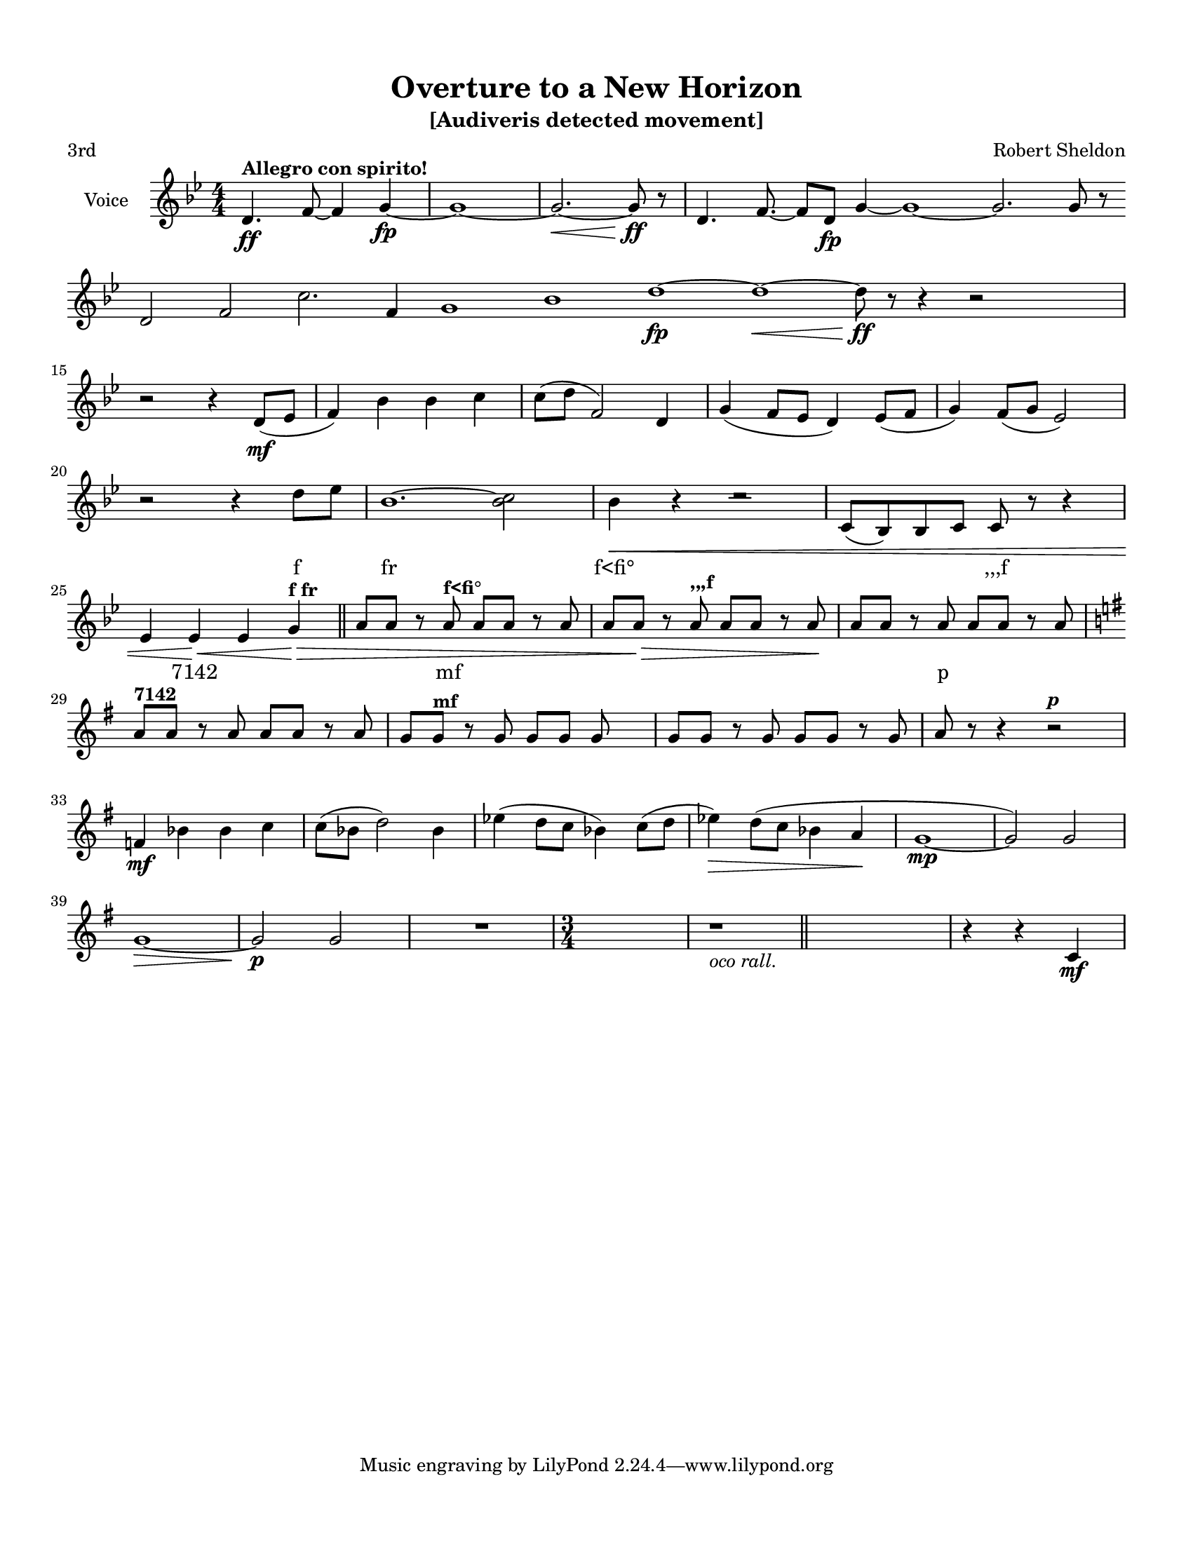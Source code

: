 \version "2.18.2"
% automatically converted by musicxml2ly from 0.xml

\header {
    subtitle = "[Audiveris detected movement]"
    encodingdate = "2018-10-06"
    title = "Overture to a New Horizon"
    encodingsoftware = "Audiveris 5.1.0"
    source = "C:\Users\Nik\Downloads\music\newHorizon\0.png"
    composer = "Robert Sheldon"
    poet = "3rd"
    }

#(set-global-staff-size 17.3448)
\paper {
    paper-width = 21.6\cm
    paper-height = 27.93\cm
    top-margin = 1.22\cm
    bottom-margin = 1.22\cm
    left-margin = 1.22\cm
    right-margin = 1.22\cm
    }
\layout {
    \context { \Score
        skipBars = ##t
        autoBeaming = ##f
        }
    }
PartPOneVoiceOne =  \relative d' {
    \clef "treble" \key bes \major \numericTimeSignature\time 4/4 | % 1
    d4. -"" \ff ^\markup{ \bold {Allegro con spirito!} } f8 ~ f4 g4 \fp
    ~ | % 2
    g1 ~ | % 3
    g2. \< ~ g8 \ff \! b8 \rest | % 4
    d,4. f8. ~ f8 [ d8 \fp ] g4 ~ | % 5
    g1 ~ | % 6
    g2. g8 b8 \rest \break | % 7
    d,2 f2 | % 8
    c'2. f,4 | % 9
    g1 | \barNumberCheck #10
    bes1 | % 11
    d1 \fp ~ | % 12
    d1 \< \! ~ | % 13
    d8 \ff b8 \rest b4 \rest b2 \rest s16*15 \break | % 15
    b2 \rest b4 \rest d,8 \mf ( [ es8 ] | % 16
    f4 ) bes4 bes4 c4 | % 17
    c8 ( [ d8 ] f,2 ) d4 | % 18
    g4 ( f8 [ es8 ] d4 ) es8 ( [ f8 ] | % 19
    g4 ) f8 ( [ g8 ] es2 ) \break | \barNumberCheck #20
    b'2 \rest b4 \rest d8 [ es8 ] | % 21
    bes1. ~ | % 22
    <bes c>2 | % 23
    bes4 \< \! b4 \rest c2 \rest | % 24
    c,8 ( [ bes8 ) bes8 c8 ] c8 b'8 \rest b4 \rest \break | % 25
    es,4 es4 \< es4 g4 ^\markup{ \bold {f fr} } \! \> \! \bar "||"
    a8 [ a8 ] b8 \rest a8 ^\markup{ \bold {f<ﬁ°} } a8 [ a8 ] b8 \rest a8
        | % 27
        a8 [ a8 \> ] b8 \rest a8 ^\markup{ \bold {,,,f} } a8 [ a8 ] b8
        \rest a8 \! | % 28
        a8 [ a8 ] b8 \rest a8 a8 [ a8 ] b8 \rest a8 \break | % 29
        \key g \major | % 29
        a8 ^\markup{ \bold {7142} } [ a8 ] b8 \rest a8 a8 [ a8 ] b8
        \rest a8 | \barNumberCheck #30
        g8 [ g8 ^\markup{ \bold {mf} } ] b8 \rest g8 g8 [ g8 ] g8 s8 | % 31
        g8 [ g8 ] b8 \rest g8 g8 [ g8 ] b8 \rest g8 | % 32
        a8 b8 \rest b4 \rest b2 \rest ^\markup{ \bold\italic {p} }
        \break | % 33
        f4 \mf bes4 bes4 c4 | % 34
        c8 ( [ bes8 ] d2 ) bes4 | % 35
        es4 ( d8 [ c8 ] bes4 ) c8 ( [ d8 ] | % 36
        es4 \> ) d8 ( [ c8 ] bes4 a4 \! | % 37
        g1 \mp ~ | % 38
        g2 ) g2 \break | % 39
        g1 \> \! ~ | \barNumberCheck #40
        g2 \p g2 | % 41
        R1 | % 42
        \time 3/4  s2. | % 43
        r1 _\markup{ \italic {oco rall.} } \bar "||"
        s2 | % 45
        b4 \rest b4 \rest c,4 \mf }
    
    PartPOneVoiceOneLyricsOne =  \lyricmode { \skip4 \skip4 \skip4
        \skip4 \skip4 \skip4 \skip4 \skip4 \skip4 \skip4 \skip4 \skip4
        \skip4 \skip4 \skip4 \skip4 \skip4 \skip4 \skip4 \skip4 \skip4
        \skip4 \skip4 f fr "f<ﬁ°" \skip4 ",,,f" \skip4 "7142" \skip4
            \skip4 \skip4 mf \skip4 \skip4 \skip4 \skip4 \skip4 \skip4
            \skip4 p \skip4 \skip4 \skip4 \skip4 \skip4 \skip4 \skip4
            \skip4 \skip4 \skip4 \skip4 \skip4 \skip4 \skip4 \skip4
            \skip4 \skip4 \skip4 \skip4 \skip4 \skip4 \skip4 \skip4
            \skip4 \skip4 \skip4 \skip4 \skip4 \skip4 }
        
        % The score definition
        \score {
            <<
                \new Staff <<
                    \set Staff.instrumentName = "Voice"
                    \context Staff << 
                        \context Voice = "PartPOneVoiceOne" { \PartPOneVoiceOne }
                        \new Lyrics \lyricsto "PartPOneVoiceOne" \PartPOneVoiceOneLyricsOne
                        >>
                    >>
                
                >>
            \layout {}
            % To create MIDI output, uncomment the following line:
            %  \midi {}
            }
        
